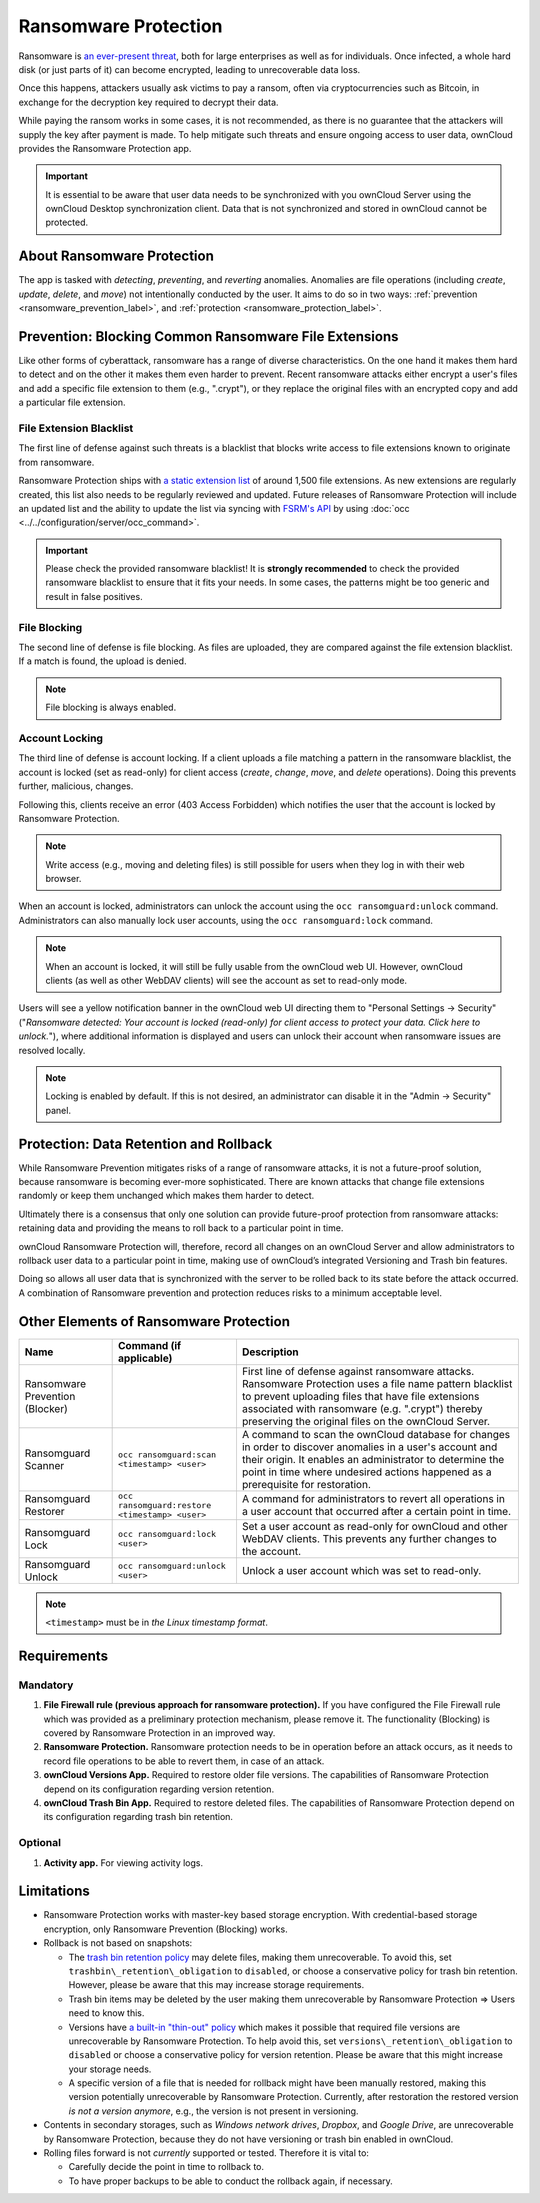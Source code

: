 =====================
Ransomware Protection
=====================

Ransomware is `an ever-present threat`_, both for large enterprises as well as for individuals.
Once infected, a whole hard disk (or just parts of it) can become encrypted, leading to unrecoverable data loss.

Once this happens, attackers usually ask victims to pay a ransom, often via cryptocurrencies such as Bitcoin, in exchange for the decryption key required to decrypt their data.

While paying the ransom works in some cases, it is not recommended, as there is no guarantee that the attackers will supply the key after payment is made.
To help mitigate such threats and ensure ongoing access to user data, ownCloud provides the Ransomware Protection app.

.. important::
   It is essential to be aware that user data needs to be synchronized with you ownCloud Server using the ownCloud Desktop synchronization client. Data that is not synchronized and stored in ownCloud cannot be protected.

About Ransomware Protection
---------------------------

The app is tasked with *detecting*, *preventing*, and *reverting* anomalies.
Anomalies are file operations (including *create*, *update*, *delete*, and *move*) not intentionally conducted by the user.
It aims to do so in two ways: :ref:`prevention <ransomware_prevention_label>`, and :ref:`protection <ransomware_protection_label>`.

.. _ransomware_prevention_label:

Prevention: Blocking Common Ransomware File Extensions
------------------------------------------------------

Like other forms of cyberattack, ransomware has a range of diverse characteristics.
On the one hand it makes them hard to detect and on the other it makes them even harder to prevent.
Recent ransomware attacks either encrypt a user's files and add a specific file extension to them (e.g., ".crypt"), or they replace the original files with an encrypted copy and add a particular file extension.

File Extension Blacklist
~~~~~~~~~~~~~~~~~~~~~~~~

The first line of defense against such threats is a blacklist that blocks write access to file extensions known to originate from ransomware.

Ransomware Protection ships with `a static extension list`_ of around 1,500 file extensions.
As new extensions are regularly created, this list also needs to be regularly reviewed and updated.
Future releases of Ransomware Protection will include an updated list and the ability to update the list via syncing with `FSRM's API`_ by using :doc:`occ <../../configuration/server/occ_command>`.

.. important:: 
   Please check the provided ransomware blacklist!
   It is **strongly recommended** to check the provided ransomware blacklist to ensure that it fits your needs. 
   In some cases, the patterns might be too generic and result in false positives.
   
File Blocking
~~~~~~~~~~~~~

The second line of defense is file blocking. 
As files are uploaded, they are compared against the file extension blacklist. 
If a match is found, the upload is denied. 

.. note:: File blocking is always enabled.

Account Locking
~~~~~~~~~~~~~~~

The third line of defense is account locking. 
If a client uploads a file matching a pattern in the ransomware blacklist, the account is locked (set as read-only) for client access (*create*, *change*, *move*, and *delete* operations). 
Doing this prevents further, malicious, changes. 

Following this, clients receive an error (403 Access Forbidden) which notifies the user that the account is locked by Ransomware Protection.

.. note:: 
   Write access (e.g., moving and deleting files) is still possible for users when they log in with their web browser.

When an account is locked, administrators can unlock the account using the ``occ ransomguard:unlock`` command.
Administrators can also manually lock user accounts, using the ``occ ransomguard:lock`` command.

.. note:: 
   When an account is locked, it will still be fully usable from the ownCloud web UI.
   However, ownCloud clients (as well as other WebDAV clients) will see the account as set to read-only mode.

Users will see a yellow notification banner in the ownCloud web UI directing them to "Personal Settings -> Security" ("*Ransomware detected: Your account is locked (read-only) for client access to protect your data. Click here to unlock.*"), where additional information is displayed and users can unlock their account when ransomware issues are resolved locally.

.. note::  
   Locking is enabled by default. If this is not desired, an administrator can disable it in the "Admin -> Security" panel.

.. _ransomware_protection_label:

Protection: Data Retention and Rollback
---------------------------------------

While Ransomware Prevention mitigates risks of a range of ransomware attacks, it is not a future-proof solution, because ransomware is becoming ever-more sophisticated.
There are known attacks that change file extensions randomly or keep them unchanged which makes them harder to detect.

Ultimately there is a consensus that only one solution can provide future-proof protection from ransomware attacks: retaining data and providing the means to roll back to a particular point in time.

ownCloud Ransomware Protection will, therefore, record all changes on an ownCloud Server and allow administrators to rollback user data to a particular point in time, making use of ownCloud’s integrated Versioning and Trash bin features.

Doing so allows all user data that is synchronized with the server to be rolled back to its state before the attack occurred.
A combination of Ransomware prevention and protection reduces risks to a minimum acceptable level.

Other Elements of Ransomware Protection
---------------------------------------

=============================== ============================================== ========================================================
Name                            Command (if applicable)                        Description
=============================== ============================================== ========================================================
Ransomware Prevention (Blocker)                                                First line of defense against ransomware attacks.
                                                                               Ransomware Protection uses a file name pattern blacklist 
                                                                               to prevent uploading files that have file extensions 
                                                                               associated with ransomware (e.g. ".crypt") thereby 
                                                                               preserving the original files on the ownCloud Server.
Ransomguard Scanner             ``occ ransomguard:scan <timestamp> <user>``    A command to scan the ownCloud database for
                                                                               changes in order to discover anomalies in a 
                                                                               user's account and their origin. It enables an 
                                                                               administrator to determine the point in time
                                                                               where undesired actions happened as a
                                                                               prerequisite for restoration.
Ransomguard Restorer            ``occ ransomguard:restore <timestamp> <user>`` A command for administrators to revert all
                                                                               operations in a user account that occurred after
                                                                               a certain point in time.
Ransomguard Lock                ``occ ransomguard:lock <user>``                Set a user account as read-only for ownCloud and other 
                                                                               WebDAV clients. This prevents any further changes to 
                                                                               the account.
Ransomguard Unlock              ``occ ransomguard:unlock <user>``              Unlock a user account which was set to read-only. 
=============================== ============================================== ========================================================

.. note:: 
   ``<timestamp>`` must be in `the Linux timestamp format`.

Requirements
------------

Mandatory
~~~~~~~~~

#. **File Firewall rule (previous approach for ransomware protection).** If you have configured the File Firewall rule which was provided as a preliminary protection mechanism, please remove it. The functionality (Blocking) is covered by Ransomware Protection in an improved way.
#. **Ransomware Protection.** Ransomware protection needs to be in operation before an attack occurs, as it needs to record file operations to be able to revert them, in case of an attack.
#. **ownCloud Versions App.** Required to restore older file versions. The capabilities of Ransomware Protection depend on its configuration regarding version retention.
#. **ownCloud Trash Bin App.** Required to restore deleted files. The capabilities of Ransomware Protection depend on its configuration regarding trash bin retention.

Optional
~~~~~~~~

#. **Activity app.** For viewing activity logs.

Limitations
-----------

- Ransomware Protection works with master-key based storage encryption. With credential-based storage encryption, only Ransomware Prevention (Blocking) works.
- Rollback is not based on snapshots:

  * The `trash bin retention policy`_ may delete files, making them unrecoverable. To avoid this, set ``trashbin\_retention\_obligation`` to ``disabled``, or choose a conservative policy for trash bin retention. However, please be aware that this may increase storage requirements.
  * Trash bin items may be deleted by the user making them unrecoverable by Ransomware Protection => Users need to know this.
  * Versions have `a built-in "thin-out" policy`_ which makes it possible that required file versions are unrecoverable by Ransomware Protection. To help avoid this, set ``versions\_retention\_obligation`` to ``disabled`` or choose a conservative policy for version retention. Please be aware that this might increase your storage needs.
  * A specific version of a file that is needed for rollback might have been manually restored, making this version potentially unrecoverable by Ransomware Protection. Currently, after restoration the restored version `is not a version anymore`, e.g., the version is not present in versioning.

- Contents in secondary storages, such as *Windows network drives*, *Dropbox*, and *Google Drive*, are unrecoverable by Ransomware Protection, because they do not have versioning or trash bin enabled in ownCloud.
- Rolling files forward is not *currently* supported or tested. Therefore it is vital to:

  * Carefully decide the point in time to rollback to.
  * To have proper backups to be able to conduct the rollback again, if necessary.

.. Links

.. _trash bin retention policy: https://doc.owncloud.com/server/10.0/admin\_manual/configuration/server/config\_sample\_php\_parameters.html?highlight=trash%20bin#deleted-items-trash-bin
.. _a built-in "thin-out" policy: https://doc.owncloud.com/server/10.0/admin\_manual/configuration/server/config\_sample\_php\_parameters.html?highlight=trash%20bin#file-versions
.. _is not a version anymore: https://github.com/owncloud/core/issues/29666
.. _an ever-present threat: https://www.google.de/search?q=ransomware&source=lnms&tbm=nws&sa=X&ved=0ahUKEwiqmvL9rdfXAhWCyaQKHSkgDosQ_AUICigB&biw=1680&bih=908
.. _a static extension list: https://fsrm.experiant.ca
.. _FSRM's API: https://fsrm.experiant.ca/api/v1/combined
.. _the Linux timestamp format: https://en.wikipedia.org/wiki/Unix_time
